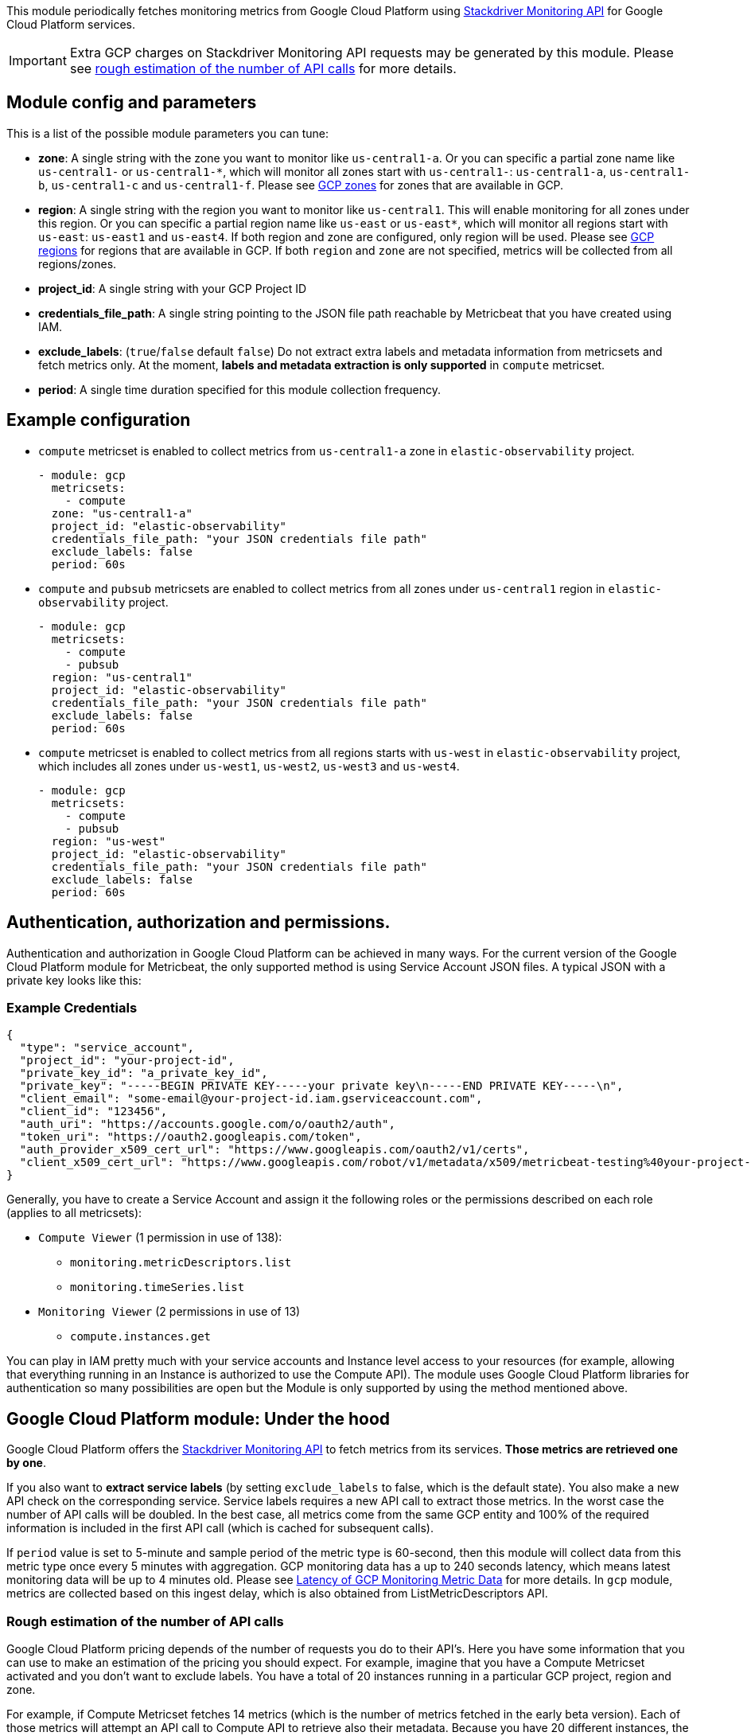 This module periodically fetches monitoring metrics from Google Cloud Platform using
https://cloud.google.com/monitoring/api/metrics_gcp[Stackdriver Monitoring API] for Google Cloud Platform services.

IMPORTANT: Extra GCP charges on Stackdriver Monitoring API requests may be
generated by this module. Please see <<gcp-api-requests,rough estimation of the number of API calls>>
for more details.

[float]
== Module config and parameters
This is a list of the possible module parameters you can tune:

* *zone*: A single string with the zone you want to monitor like `us-central1-a`.
Or you can specific a partial zone name like `us-central1-` or `us-central1-*`,
which will monitor all zones start with `us-central1-`: `us-central1-a`,
`us-central1-b`, `us-central1-c` and `us-central1-f`.
Please see https://cloud.google.com/compute/docs/regions-zones#available[GCP zones]
for zones that are available in GCP.

* *region*: A single string with the region you want to monitor like `us-central1`.
This will enable monitoring for all zones under this region. Or you can specific
a partial region name like `us-east` or `us-east*`, which will monitor all regions start with
`us-east`: `us-east1` and `us-east4`. If both region and zone are configured,
only region will be used.
Please see https://cloud.google.com/compute/docs/regions-zones#available[GCP regions]
for regions that are available in GCP. If both `region` and `zone` are not
specified, metrics will be collected from all regions/zones.

* *project_id*: A single string with your GCP Project ID

* *credentials_file_path*: A single string pointing to the JSON file path
reachable by Metricbeat that you have created using IAM.

* *exclude_labels*: (`true`/`false` default `false`) Do not extract extra labels
and metadata information from metricsets and fetch metrics only. At the moment,
*labels and metadata extraction is only supported* in `compute` metricset.

* *period*: A single time duration specified for this module collection frequency.

[float]
== Example configuration
* `compute` metricset is enabled to collect metrics from `us-central1-a` zone
in `elastic-observability` project.
+
[source,yaml]
----
- module: gcp
  metricsets:
    - compute
  zone: "us-central1-a"
  project_id: "elastic-observability"
  credentials_file_path: "your JSON credentials file path"
  exclude_labels: false
  period: 60s
----

* `compute` and `pubsub` metricsets are enabled to collect metrics from all zones
under `us-central1` region in `elastic-observability` project.
+
[source,yaml]
----
- module: gcp
  metricsets:
    - compute
    - pubsub
  region: "us-central1"
  project_id: "elastic-observability"
  credentials_file_path: "your JSON credentials file path"
  exclude_labels: false
  period: 60s
----

* `compute` metricset is enabled to collect metrics from all regions starts with
`us-west` in `elastic-observability` project, which includes all zones under
`us-west1`, `us-west2`, `us-west3` and `us-west4`.
+
[source,yaml]
----
- module: gcp
  metricsets:
    - compute
    - pubsub
  region: "us-west"
  project_id: "elastic-observability"
  credentials_file_path: "your JSON credentials file path"
  exclude_labels: false
  period: 60s
----

[float]
== Authentication, authorization and permissions.
Authentication and authorization in Google Cloud Platform can be achieved in many ways. For the current version of the Google Cloud Platform module for Metricbeat, the only supported method is using Service Account JSON files. A typical JSON with a private key looks like this:

[float]
=== Example Credentials
[source,json]
----
{
  "type": "service_account",
  "project_id": "your-project-id",
  "private_key_id": "a_private_key_id",
  "private_key": "-----BEGIN PRIVATE KEY-----your private key\n-----END PRIVATE KEY-----\n",
  "client_email": "some-email@your-project-id.iam.gserviceaccount.com",
  "client_id": "123456",
  "auth_uri": "https://accounts.google.com/o/oauth2/auth",
  "token_uri": "https://oauth2.googleapis.com/token",
  "auth_provider_x509_cert_url": "https://www.googleapis.com/oauth2/v1/certs",
  "client_x509_cert_url": "https://www.googleapis.com/robot/v1/metadata/x509/metricbeat-testing%40your-project-id.iam.gserviceaccount.com"
}
----

Generally, you have to create a Service Account and assign it the following roles or the permissions described on each role (applies to all metricsets):

* `Compute Viewer` (1 permission in use of 138):
- `monitoring.metricDescriptors.list`
- `monitoring.timeSeries.list`

* `Monitoring Viewer` (2 permissions in use of 13)
- `compute.instances.get`

You can play in IAM pretty much with your service accounts and Instance level access to your resources (for example, allowing that everything running in an Instance is authorized to use the Compute API). The module uses Google Cloud Platform libraries for authentication so many possibilities are open but the Module is only supported by using the method mentioned above.

[float]
== Google Cloud Platform module: Under the hood

Google Cloud Platform offers the https://cloud.google.com/monitoring/api/metrics_gcp[Stackdriver Monitoring API] to fetch metrics from its services. *Those metrics are retrieved one by one*.

If you also want to *extract service labels* (by setting `exclude_labels` to false, which is the default state). You also make a new API check on the corresponding service. Service labels requires a new API call to extract those metrics. In the worst case the number of API calls will be doubled. In the best case, all metrics come from the same GCP entity and 100% of the required information is included in the first API call (which is cached for subsequent calls).

If `period` value is set to 5-minute and sample period of the metric type is 60-second, then this module will collect data from this metric type once every 5 minutes with aggregation.
GCP monitoring data has a up to 240 seconds latency, which means latest monitoring data will be up to 4 minutes old. Please see https://cloud.google.com/monitoring/api/v3/latency-n-retention[Latency of GCP Monitoring Metric Data] for more details.
In `gcp` module, metrics are collected based on this ingest delay, which is also obtained from ListMetricDescriptors API.

[float]
[[gcp-api-requests]]
=== Rough estimation of the number of API calls
Google Cloud Platform pricing depends of the number of requests you do to their API's. Here you have some information that you can use to make an estimation of the pricing you should expect. For example, imagine that you have a Compute Metricset activated and you don't want to exclude labels. You have a total of 20 instances running in a particular GCP project, region and zone.

For example, if Compute Metricset fetches 14 metrics (which is the number of metrics fetched in the early beta version). Each of those metrics will attempt an API call to Compute API to retrieve also their metadata. Because you have 20 different instances, the total number of API calls that will be done on each refresh period are: 14 metrics + 20 instances = 34 API requests every 5 minutes if that is your current Period. 9792 API requests per day with one zone. If you add 2 zones more with the same amount of instances you'll have 19584 API requests per day (9792 on each zone) or around 587520 per month for the Compute Metricset. This maths must be done for each different Metricset with slight variations.

[float]
== Metricsets
Currently, we have `billing`, `compute`, `loadbalancing`, `pubsub`, `metrics` and
`storage` metricset in `gcp` module.

[float]
=== `billing`
This metricset fetches billing metrics from https://cloud.google.com/bigquery[GCP BigQuery]
Cloud Billing allows users to export billing data into BigQuery automatically
throughout the day. This metricset gets access to the daily cost detail table
periodically to export billing metrics for further analysis.

The `billing` metricset comes with a predefined dashboard:

image::./images/metricbeat-gcp-billing-overview.png[]

[float]
=== `compute`
This metricset fetches metrics from https://cloud.google.com/compute/[Compute Engine]
Virtual Machines in Google Cloud Platform. The `compute` metricset contains some
of the metrics exported from the https://cloud.google.com/monitoring/api/metrics_gcp#gcp-compute[GCP Compute Monitoring API].
Extra labels and metadata are also extracted using the https://cloud.google.com/compute/docs/reference/rest/v1/instances/get[Compute API].
This is enough to get most of the info associated with a metric like compute
labels and metadata and metric specific Labels.

The `compute` metricset comes with a predefined dashboard:

image::./images/metricbeat-gcp-compute-overview.png[]

[float]
=== `loadbalancing`
This metricset fetches metrics from https://cloud.google.com/load-balancing/[Load Balancing]
in Google Cloud Platform. The `loadbalancing` metricset contains all metrics
exported from the https://cloud.google.com/monitoring/api/metrics_gcp#gcp-loadbalancing[GCP Load Balancing Monitoring API].

The `loadbalancing` metricset comes with two predefined dashboards:

[float]
==== HTTPS
For HTTPS load balancing:
image::./images/metricbeat-gcp-load-balancing-https-overview.png[]

[float]
==== L3
For L3 load balancing:
image::./images/metricbeat-gcp-load-balancing-l3-overview.png[]

[float]
==== TCP/SSL/Proxy
For TCP/SSL/Proxy load balancing:
image::./images/metricbeat-gcp-load-balancing-tcp-ssl-proxy-overview.png[]

[float]
=== `pubsub`
This metricset fetches metrics from https://cloud.google.com/pubsub/[Pub/Sub]
topics and subscriptions in Google Cloud Platform. The `pubsub` metricset
contains all GA stage metrics exported from the
https://cloud.google.com/monitoring/api/metrics_gcp#gcp-pubsub[GCP PubSub Monitoring API].

The `pubsub` metricset comes with a predefined dashboard:

image::./images/metricbeat-gcp-pubsub-overview.png[]

[float]
=== `metrics`
`metrics` metricset uses Google Cloud Operations/Stackdriver, which provides
visibility into the performance, uptime, and overall health of cloud-powered
applications. It collects metrics, events, and metadata from different services
from Google Cloud.
This metricset is to collect https://cloud.google.com/monitoring/api/metrics_gcp[monitoring metrics]
from Google Cloud using `ListTimeSeries` API.

[float]
=== `storage`
This metricset fetches metrics from https://cloud.google.com/storage/[Storage]
in Google Cloud Platform. The `storage` metricset contains all GA metrics
exported from the https://cloud.google.com/monitoring/api/metrics_gcp#gcp-storage[GCP Storage Monitoring API].

We recommend users to define `period: 5m` for this metricset because in Google
Cloud, storage monitoring metrics are written every 5-minute sample period with
a 10-minute ingest delay.

The `storage` metricset comes with a predefined dashboard:

image::./images/metricbeat-gcp-storage-overview.png[]
